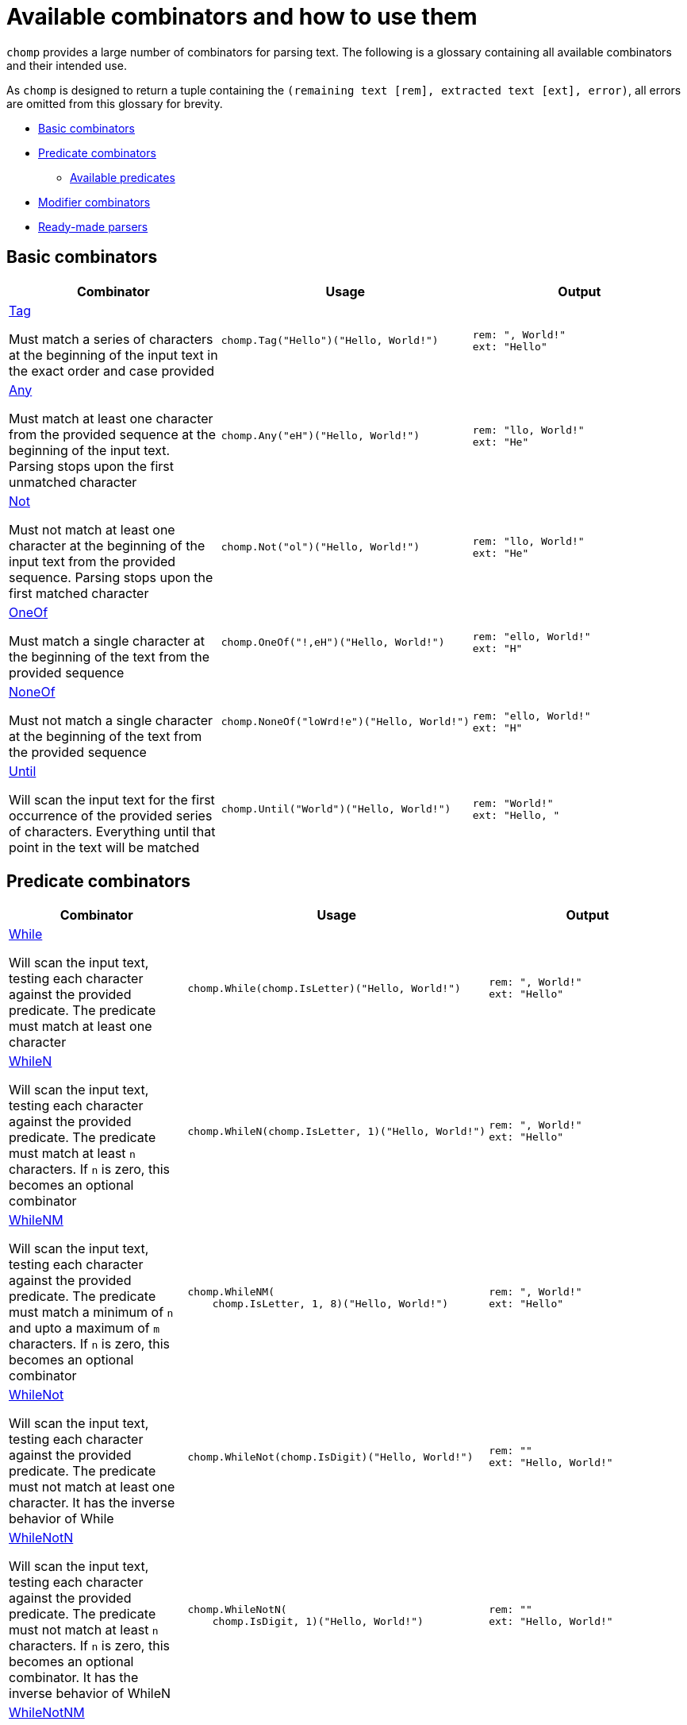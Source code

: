 = Available combinators and how to use them
:hardbreaks-option:

`chomp` provides a large number of combinators for parsing text. The following is a glossary containing all available combinators and their intended use.

As `chomp` is designed to return a tuple containing the `(remaining text [rem], extracted text [ext], error)`, all errors are omitted from this glossary for brevity.

* <<basic_combinators>>
* <<predicate_combinators>>
** <<available_predicates>>
* <<modifier_combinators>>
* <<ready-made_parsers>>

== Basic combinators [[basic_combinators]]

[%header,cols="1a,1a,1a"]
|===
|Combinator
|Usage
|Output

|
https://pkg.go.dev/github.com/purpleclay/chomp#Tag[Tag]

Must match a series of characters at the beginning of the input text in the exact order and case provided
|
[source,go]
----
chomp.Tag("Hello")("Hello, World!")
----
|
....
rem: ", World!"
ext: "Hello"
....

|
https://pkg.go.dev/github.com/purpleclay/chomp#Any[Any]

Must match at least one character from the provided sequence at the beginning of the input text. Parsing stops upon the first unmatched character
|
[source,go]
----
chomp.Any("eH")("Hello, World!")
----
|
....
rem: "llo, World!"
ext: "He"
....

|
https://pkg.go.dev/github.com/purpleclay/chomp#Not[Not]

Must not match at least one character at the beginning of the input text from the provided sequence. Parsing stops upon the first matched character
|
[source,go]
----
chomp.Not("ol")("Hello, World!")
----
|
....
rem: "llo, World!"
ext: "He"
....

|
https://pkg.go.dev/github.com/purpleclay/chomp#OneOf[OneOf]

Must match a single character at the beginning of the text from the provided sequence
|
[source,go]
----
chomp.OneOf("!,eH")("Hello, World!")
----
|
....
rem: "ello, World!"
ext: "H"
....

|
https://pkg.go.dev/github.com/purpleclay/chomp#NoneOf[NoneOf]

Must not match a single character at the beginning of the text from the provided sequence
|
[source,go]
----
chomp.NoneOf("loWrd!e")("Hello, World!")
----
|
....
rem: "ello, World!"
ext: "H"
....

|
https://pkg.go.dev/github.com/purpleclay/chomp#Until[Until]

Will scan the input text for the first occurrence of the provided series of characters. Everything until that point in the text will be matched
|
[source,go]
----
chomp.Until("World")("Hello, World!")
----
|
....
rem: "World!"
ext: "Hello, "
....
|===

== Predicate combinators [[predicate_combinators]]

[%header,cols="1a,1a,1a"]
|===
|Combinator
|Usage
|Output

|
https://pkg.go.dev/github.com/purpleclay/chomp#While[While]

Will scan the input text, testing each character against the provided predicate. The predicate must match at least one character
|
[source,go]
----
chomp.While(chomp.IsLetter)("Hello, World!")
----
|
....
rem: ", World!"
ext: "Hello"
....

|
https://pkg.go.dev/github.com/purpleclay/chomp#WhileN[WhileN]

Will scan the input text, testing each character against the provided predicate. The predicate must match at least `n` characters. If `n` is zero, this becomes an optional combinator
|
[source,go]
----
chomp.WhileN(chomp.IsLetter, 1)("Hello, World!")
----
|
....
rem: ", World!"
ext: "Hello"
....

|
https://pkg.go.dev/github.com/purpleclay/chomp#WhileNM[WhileNM]

Will scan the input text, testing each character against the provided predicate. The predicate must match a minimum of `n` and upto a maximum of `m` characters. If `n` is zero, this becomes an optional combinator
|
[source,go]
----
chomp.WhileNM(
    chomp.IsLetter, 1, 8)("Hello, World!")
----
|
....
rem: ", World!"
ext: "Hello"
....

|
https://pkg.go.dev/github.com/purpleclay/chomp#WhileNot[WhileNot]

Will scan the input text, testing each character against the provided predicate. The predicate must not match at least one character. It has the inverse behavior of While
|
[source,go]
----
chomp.WhileNot(chomp.IsDigit)("Hello, World!")
----
|
....
rem: ""
ext: "Hello, World!"
....

|
https://pkg.go.dev/github.com/purpleclay/chomp#WhileNotN[WhileNotN]

Will scan the input text, testing each character against the provided predicate. The predicate must not match at least `n` characters. If `n` is zero, this becomes an optional combinator. It has the inverse behavior of WhileN
|
[source,go]
----
chomp.WhileNotN(
    chomp.IsDigit, 1)("Hello, World!")
----
|
....
rem: ""
ext: "Hello, World!"
....

|
https://pkg.go.dev/github.com/purpleclay/chomp#WhileNotNM[WhileNotNM]

Will scan the input text, testing each character against the provided predicate. The predicate must not match a minimum of `n` and upto a maximum of `m` characters. If `n` is zero, this becomes an optional combinator. It has the inverse behavior of WhileNM
|
[source,go]
----
chomp.WhileNotNM(
    chomp.IsLetter, 1, 8,
)("20240709 was a great day")
----
|
....
rem: " was a great day"
ext: "20240709"
....
|===

=== Available predicates [[available_predicates]]

* `https://pkg.go.dev/github.com/purpleclay/chomp#pkg-variables:[IsDigit]`: Determines whether a rune is a decimal digit. A rune is classed as a digit if it is between the ASCII range of `'0'` or `'9'`, or if it belongs within the Unicode https://www.fileformat.info/info/unicode/category/Nd/list.htm[Nd] category.
* `https://pkg.go.dev/github.com/purpleclay/chomp#pkg-variables:[IsLetter]`: Determines if a rune is a letter. A rune is classed as a letter if it is between the ASCII range of `'a'` and `'z'` (_including its uppercase equivalents_), or it belongs within any of the Unicode letter categories: https://www.fileformat.info/info/unicode/category/Lu/list.htm[Lu] https://www.fileformat.info/info/unicode/category/Ll/list.htm[LI] https://www.fileformat.info/info/unicode/category/Lt/list.htm[Lt] https://www.fileformat.info/info/unicode/category/Lm/list.htm[Lm] https://www.fileformat.info/info/unicode/category/Lo/list.htm[Lo].
* `https://pkg.go.dev/github.com/purpleclay/chomp#pkg-variables:[IsAlphanumeric]`: Determines whether a rune is a decimal digit or a letter. This convenience method wraps the existing `IsDigit` and `IsLetter` predicates.
* `https://pkg.go.dev/github.com/purpleclay/chomp#pkg-variables:[IsLineEnding]`: Determines whether a rune is one of the following ASCII line ending characters `'\r'` or `'\n'`.

== Sequence combinators [[sequence_combinators]]

[%header,cols="1a,1a,1a"]
|===
|Combinator
|Usage
|Output

|
https://pkg.go.dev/github.com/purpleclay/chomp#Pair[Pair]

Will scan the input text and match each combinator in turn. Both combinators must match
|
[source,go]
----
chomp.Pair(
    chomp.Tag("Hello,"),
    chomp.Tag(" World"))("Hello, World!")
----
|
....
rem: "!"
ext: ["Hello,", " World"]
....

|
https://pkg.go.dev/github.com/purpleclay/chomp#SepPair[SepPair]

Will scan the input text and match each combinator, discarding the separator's output. All combinators must match
|
[source,go]
----
chomp.SepPair(
    chomp.Tag("Hello"),
    chomp.Tag(", "),
    chomp.Tag("World"))("Hello, World!")
----
|
....
rem: "!"
ext: ["Hello", "World"]
....

|
https://pkg.go.dev/github.com/purpleclay/chomp#Repeat[Repeat]

Will scan the input text and match the combinator the defined number of times. Every execution must match
|
[source,go]
----
chomp.Repeat(
    chomp.Parentheses(), 2,
)("(Hello)(World)(!)")
----
|
....
rem: "(!)"
ext: ["(Hello)", "(World)"]
....

|
https://pkg.go.dev/github.com/purpleclay/chomp#RepeatRange[RepeatRange]

Will scan the input text and match the combinator between a minimum and maximum number of times. It must match the expected minimum number of times
|
[source,go]
----
chomp.RepeatRange(
    chomp.OneOf("Hleo"), 1, 8,
)("Hello, World!")
----
|
....
rem: ", World!"
ext: ["H", "e", "l", "l", "o"]
....

|
https://pkg.go.dev/github.com/purpleclay/chomp#Delimited[Delimited]

Will match a series of combinators against the input text. All must match, with the delimiters being discarded
|
[source,go]
----
chomp.Delimited(
    chomp.Tag("'"),
    chomp.Tag("Hello, World!"),
    chomp.Tag("'"))("'Hello, World!'")
----
|
....
rem: ""
ext: "Hello, World!"
....

|
https://pkg.go.dev/github.com/purpleclay/chomp#QuoteDouble[QuoteDouble]

Will match any text delimited (_or surrounded_) by a pair of "double quotes"
|
[source,go]
----
chomp.DoubleQuote()(`"Hello, World!"`)
----
|
....
rem: ""
ext: "Hello, World!"
....

|
https://pkg.go.dev/github.com/purpleclay/chomp#QuoteSingle[QuoteSingle]

Will match any text delimited (_or surrounded_) by a pair of 'single quotes'
|
[source,go]
----
chomp.QuoteSingle()("'Hello, World!'")
----
|
....
rem: ""
ext: "Hello, World!"
....

|
https://pkg.go.dev/github.com/purpleclay/chomp#BracketSquare[BracketSquare]

Will match any text delimited (_or surrounded_) by a pair of [square brackets]
|
[source,go]
----
chomp.BracketSquare()("[Hello, World!]")
----
|
....
rem: ""
ext: "Hello, World!"
....

|
https://pkg.go.dev/github.com/purpleclay/chomp#Parentheses[Parentheses]

Will match any text delimited (_or surrounded_) by a pair of (parentheses)
|
[source,go]
----
chomp.Parentheses()("(Hello, World!)")
----
|
....
rem: ""
ext: "Hello, World!"
....

|
https://pkg.go.dev/github.com/purpleclay/chomp#BracketAngled[BracketAngled]

Will match any text delimited (_or surrounded_) by a pair of <angled brackets>
|
[source,go]
----
chomp.BracketAngled()("<Hello, World!>")
----
|
....
rem: ""
ext: "Hello, World!"
....

|
https://pkg.go.dev/github.com/purpleclay/chomp#First[First]

Will match the input text against a series of combinators. Matching stops as soon as the first combinator succeeds. One combinator must match. For better performance, try and order the combinators from most to least likely to match
|
[source,go]
----
chomp.First(
    chomp.Tag("Good Morning"),
    chomp.Tag("Hello"),
)("Good Morning, World!")
----
|
....
rem: " ,World!"
ext: "Good Morning"
....

|
https://pkg.go.dev/github.com/purpleclay/chomp#All[All]

Will match the input text against a series of combinators. All combinators must match in the order provided
|
[source,go]
----
chomp.All(
    chomp.Tag("Hello"),
    chomp.Until("W"),
    chomp.Tag("World!"))("Hello, World!")
----
|
....
rem: ""
ext: ["Hello", ", ", "World!"]
....

|
https://pkg.go.dev/github.com/purpleclay/chomp#Many[Many]

Will scan the input text, and it must match the combinator at least once. This combinator is greedy and will continuously execute until the first failed match. It is the equivalent of calling ManyN with an argument of 1
|
[source,go]
----
chomp.Many(one.Of("Ho"))("Hello, World!")
----
|
....
rem: "ello, World!"
ext: ["H"]
....

|
https://pkg.go.dev/github.com/purpleclay/chomp#ManyN[ManyN]

Will scan the input text and match the combinator a minimum number of times. This combinator is greedy and will continuously execute until the first failed match
|
[source,go]
----
chomp.ManyN(
    chomp.OneOf("W"), 0)("Hello, World!")
----
|
....
rem: "Hello, World!"
ext: []
....

|https://pkg.go.dev/github.com/purpleclay/chomp#Prefixed[Prefixed]

Will scan the input text for a defined prefix and discard it before matching the remaining text against the combinator. Both combinators must match
|
[source,go]
----
chomp.Prefixed(
    chomp.Tag("Hello"),
    chomp.Tag(`"`))(`"Hello, World!"`)
----
|
....
rem: `, World!"`
ext: "Hello"
....

|https://pkg.go.dev/github.com/purpleclay/chomp#Suffixed[Suffixed]

Will scan the input text against the combinator before matching a suffix and discarding it. Both combinators must match
|
[source,go]
----
chomp.Suffixed(
    chomp.Tag("Hello"),
    chomp.Tag(", "))("Hello, World!")
----
|
....
rem: "World!"
ext: "Hello"
....
|===

== Modifier combinators [[modifier_combinators]]

[%header,cols="1a,1a,1a"]
|===
|Combinator
|Usage
|Output

|https://pkg.go.dev/github.com/purpleclay/chomp#Map[Map]

Map the result of a combinator to any other type
|
[source,go]
----
chomp.Map(
    chomp.While(chomp.IsDigit),
    func (in string) int {
        return len(in)
    },
)("123456")
----
|
....
rem: ""
ext: 6
....

|https://pkg.go.dev/github.com/purpleclay/chomp#S[S]

Wraps the result of the inner combinator within a string slice. Combinators of differing return types can be successfully chained together while using this conversion combinator
|
[source,go]
----
chomp.S(chomp.Until(","))("Hello, World!")
----
|
....
rem: ", World!"
ext: ["Hello"]
....

|https://pkg.go.dev/github.com/purpleclay/chomp#I[I]

Extracts and returns a single string from the result of the inner combinator. Combinators of differing return types can be successfully chained together while using this conversion combinator
|
[source,go]
----
chomp.I(chomp.SepPair(
    chomp.Tag("Hello"),
    chomp.Tag(", "),
    chomp.Tag("World")), 1)("Hello, World!")
----
|
....
rem: "!"
ext: "World"
....

|https://pkg.go.dev/github.com/purpleclay/chomp#Peek[Peek]

Will scan the text and apply the combinator without consuming any input. Useful if you need to look ahead
|
[source,go]
----
chomp.Peek(chomp.Tag("Hello"))("Hello, World!")
----
|
....
rem: "Hello, World!"
ext: "Hello"
....

|https://pkg.go.dev/github.com/purpleclay/chomp#Opt[Opt]

Allows a combinator to be optional by discarding its returned error and not modifying the input text upon failure
|
[source,go]
----
chomp.Opt(chomp.Tag("Hey"))("Hello, World!")
----
|
....
rem: "Hello, World!"
ext: ""
....

|https://pkg.go.dev/github.com/purpleclay/chomp#Flatten[Flatten]
|
[source,go]
----
chomp.Flatten(
    chomp.Many(chomp.Parentheses()),
)("(H)(el)(lo), World!")
----
|
....
rem: ", World!"
ext: "Hello"
....
|===

== Ready-made parsers [[ready-made_parsers]]

[%header,cols="1a,1a,1a"]
|===
|Combinator
|Usage
|Output

|
https://pkg.go.dev/github.com/purpleclay/chomp#Crlf[Crlf]

Must match either a `CR (\r)` or `CRLF (\r\n)` line ending
|
[source,go]
----
chomp.Crlf()("\r\nHello")
----
|
....
rem: "Hello"
ext: "\r\n"
....

|
https://pkg.go.dev/github.com/purpleclay/chomp#Eol[Eol]

Will scan and return any text before any ASCII line ending characters. Line endings are discarded
|
[source,go]
----
chomp.Eol()(`Hello, World!\nIt's a great day!`)
----
|
....
rem: "It's a great day!"
ext: "Hello, World!"
....
|===
